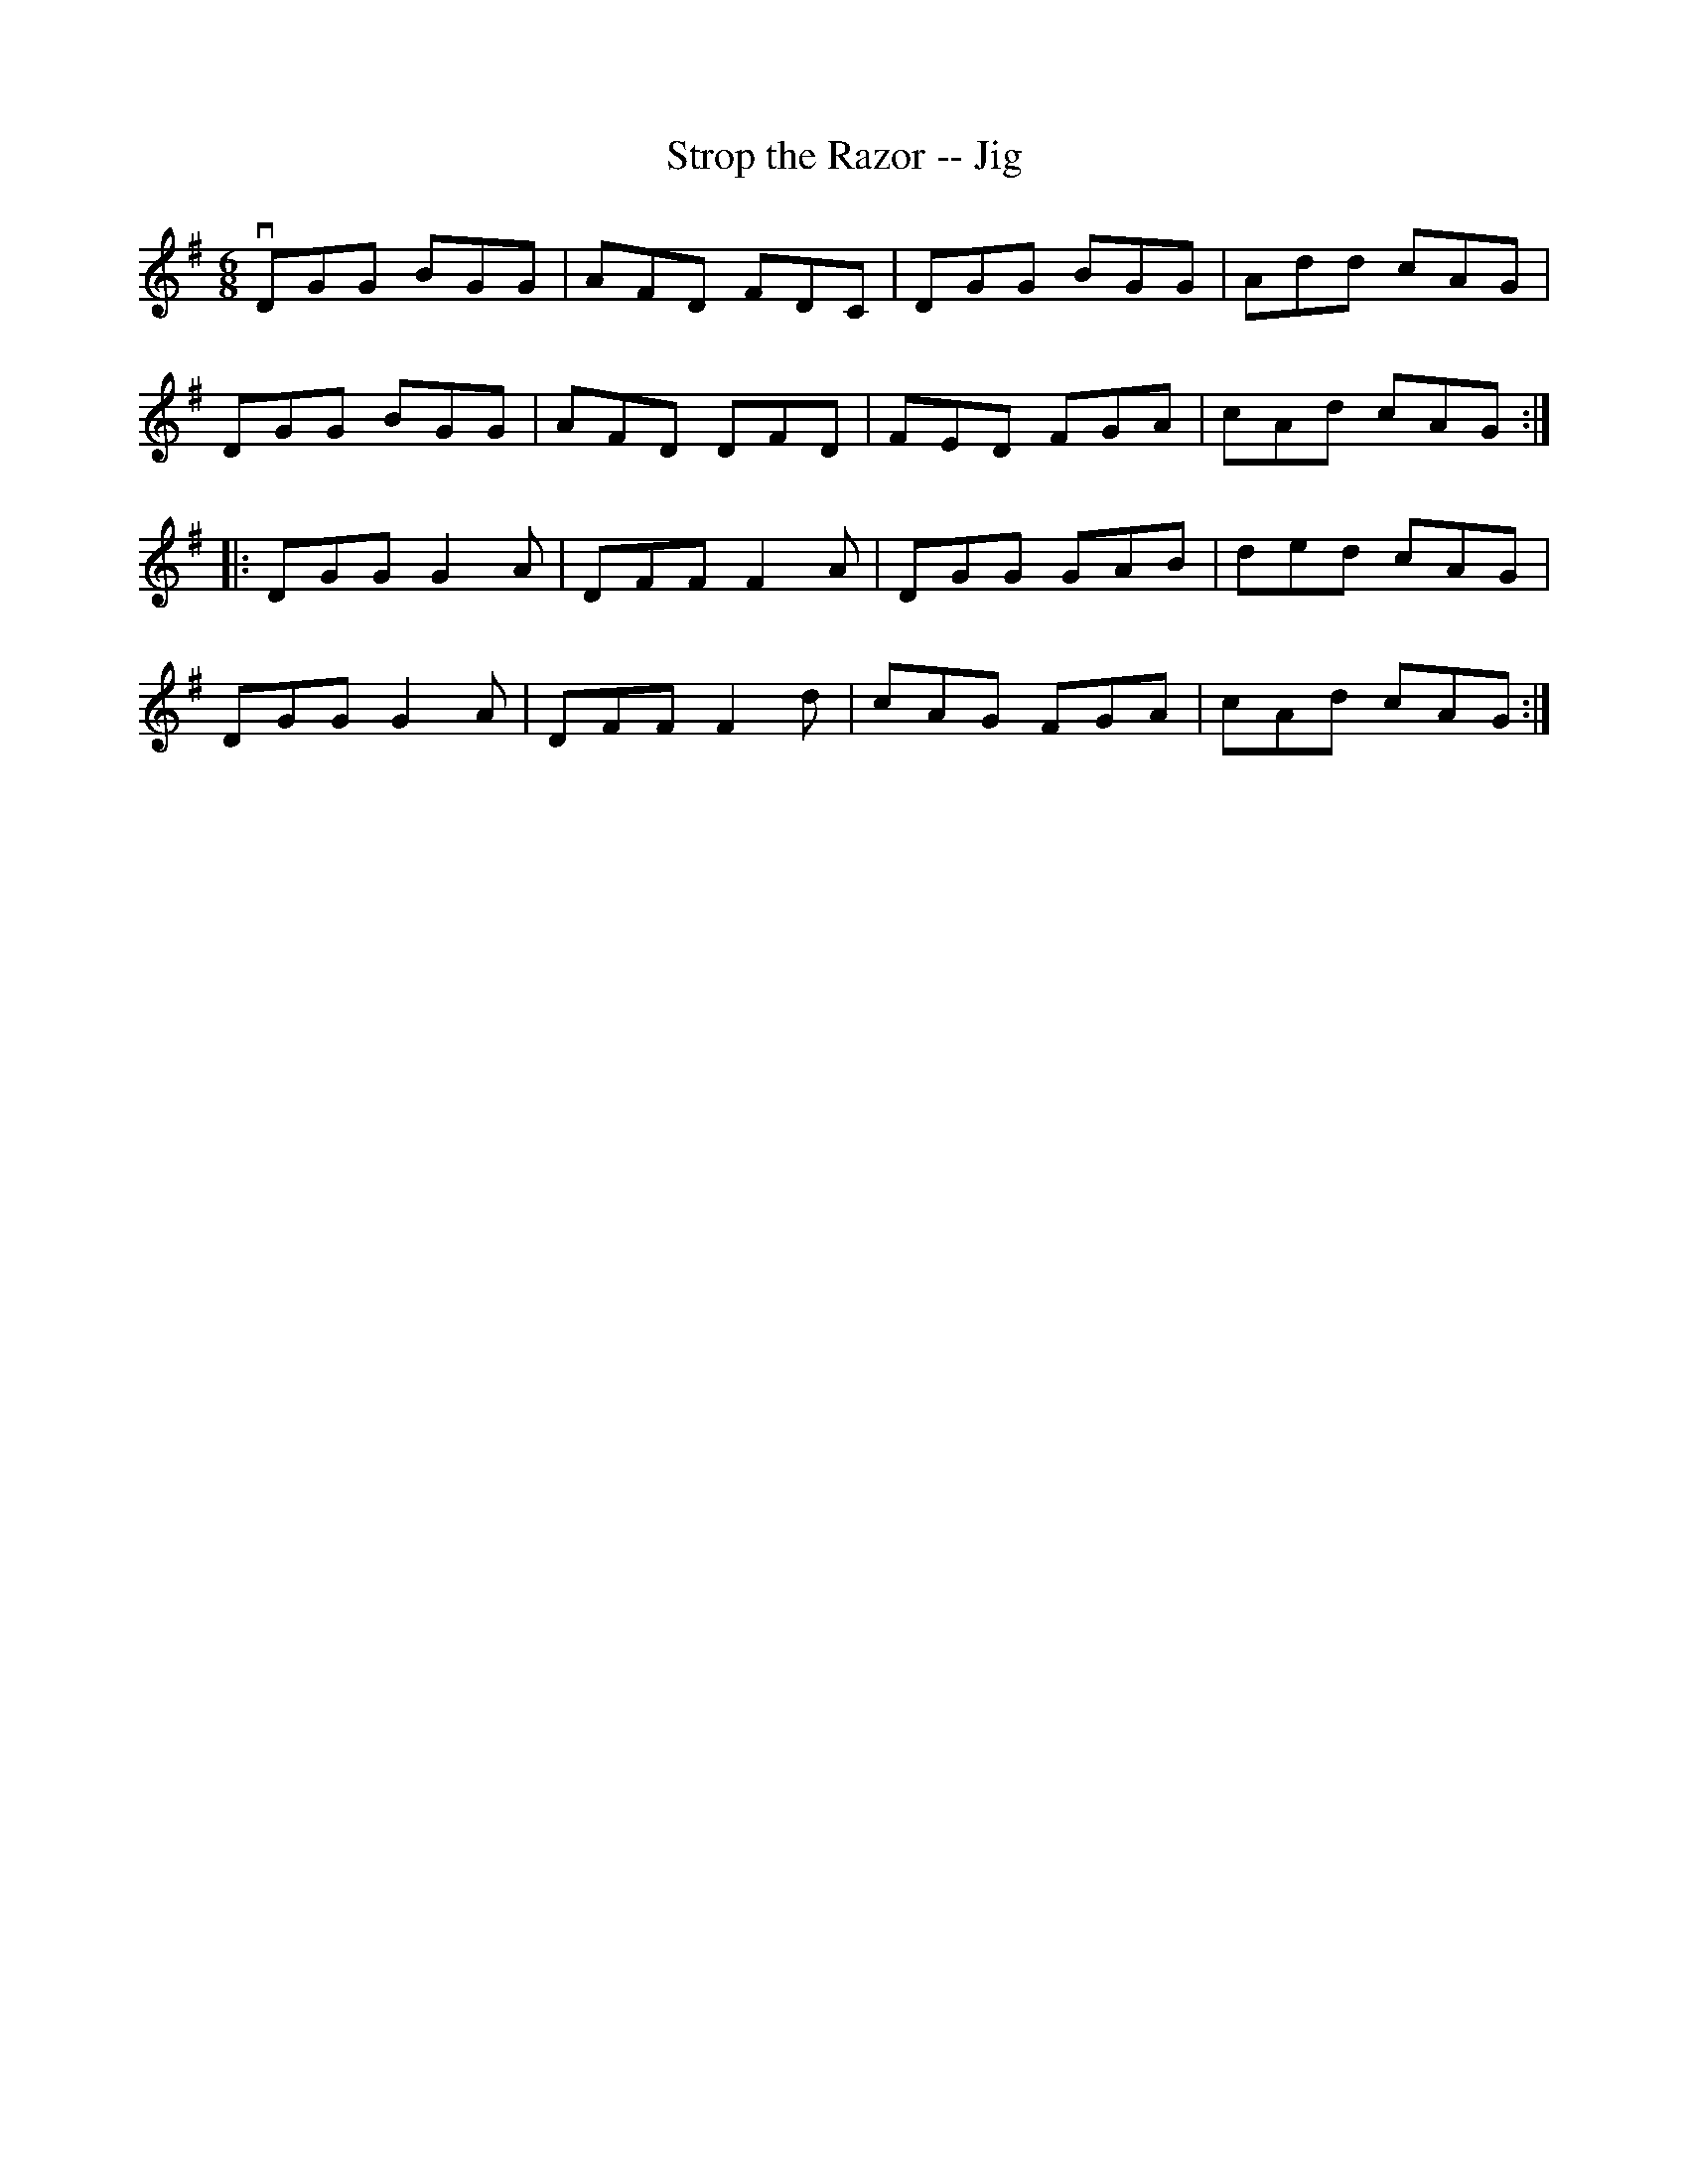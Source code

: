 X:1
T:Strop the Razor -- Jig
R:jig
B:Ryan's Mammoth Collection
N: 89 464
Z: Contributed by Ray Davies,  ray:davies99.freeserve.co.uk
M:6/8
L:1/8
K:G
vDGG BGG | AFD FDC | DGG BGG | Add cAG |
 DGG BGG | AFD DFD | FED FGA | cAd cAG :|
|:DGG G2A | DFF F2A | DGG GAB | ded cAG |
  DGG G2A | DFF F2d | cAG FGA | cAd cAG :|

